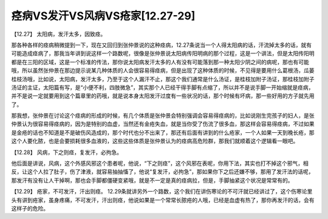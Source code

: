 痉病VS发汗VS风病VS疮家[12.27-29]
======================================

【12.27】  太阳病，发汗太多，因致痉。
 
那各种各样的痉病稍微提到一下，现在又回归到张仲景说的这种痉病，12.27条说当一个人得太阳病的话，汗流掉太多的话，就有可能造成痉病了，那我当年讲到说这样一个路数呢，很像是张仲景说太阳病传阳明病的那个过程，这是一个讲法，但是太阳传阳明都是在三阳的区域，这是一个标准的传法，那你说太阳病发汗太多的人有没有可能落到那一种太阳少阴之间的病呢，那也有可能哦，所以虽然张仲景在那边提示说某几种体质的人会很容易得痉病，但是出现了这种体质的时候，不见得是要用什么葛根汤，瓜蒌桂枝汤哦，比如说，太阳病，发汗太多，乃至于这个人漏汗不止，那这个我们通常是什么汤证，是桂枝加附子汤证，那桂枝加附子汤证的主证，太阳篇有写，是“小便不利，四肢微急”，其实那个人已经干得手脚有点缩了，所以并不是说手脚一开始缩就是痉病，并不是说一定就要用到这个篇章里的药哦，就是说本身太阳发汗过度有一些状况的话，那个时候有坏病，那一些好用的方子就先用了。
 
那我想，张仲景在讨论这个痉病的形成的时候，有几个体质是张仲景会特别强调会容易得痉病的，比如说刚生完孩子的妇人，是张仲景认为很容易得痉病的，因为是特别的血虚，当然还有金疮失血，就是当你受了伤流了很多血，那这样会容易得痉病，不过如果是金疮的话也不知道是不是破伤风造成的，那个时代也分不出来了，那还有后面有讲到的什么疮家，一个人如果一天到晚长疮，那这个人要化脓，也是会要损耗很多血液的，这些这些体质是张仲景认为的痉病高危险群，那我们就顺着这个逻辑看一眼吧。
 
【12.28】  风病，下之则痉，复发汗，必拘急。
 
他后面是讲说，风病，这个外感风邪这个患者呢，他说，“下之则痉”，这个风邪在表呢，你用下法，其实也打不掉这个邪气，相反，让这个人拉了肚子，伤了津液，就容易抽抽慉了，他说“复发汗，必拘急”，那如果你下之后还嫌不够，那用了发汗法的话呢，那发汗有没有让人干掉啊，那也会手脚都僵硬变紧哦，就是不一定是真的痉病拉，但是，手脚抽紧这个状况是常常有的。
 
【12.29】  疮家，不可发汗，汗出则痉。
12.29条就讲另外一个路数，这个我们在讲伤寒论的不可汗就已经讲过了，这个伤寒论里头有讲到疮家，虽身疼痛，不可发汗，汗出则痉，他说如果是一个常常长脓疮的人哦，已经是血虚有热了，那你再发汗的话，会有这样子的危险。
